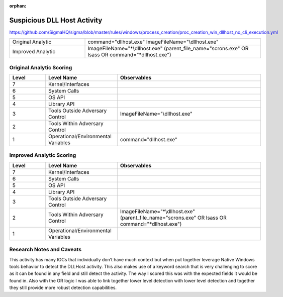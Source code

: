 :orphan:

----------------------------
Suspicious DLL Host Activity
----------------------------

..
    Insert link to analytic here (like a Sigma rule)

https://github.com/SigmaHQ/sigma/blob/master/rules/windows/process_creation/proc_creation_win_dllhost_no_cli_execution.yml

.. list-table::
    :widths: 30 70

    * - Original Analytic
      - command="dllhost.exe" ImageFileName="\\dllhost.exe"
    * - Improved Analytic
      - ImageFileName="\*\\dllhost.exe" (parent_file_name="scrons.exe" OR lsass OR command="\*dllhost.exe")

Original Analytic Scoring
^^^^^^^^^^^^^^^^^^^^^^^^^
.. list-table::
    :widths: 15 30 60
    :header-rows: 1

    * - Level
      - Level Name
      - Observables
    * - 7
      - Kernel/Interfaces
      - 
    * - 6
      - System Calls
      - 
    * - 5
      - OS API
      - 
    * - 4
      - Library API
      - 
    * - 3
      - Tools Outside Adversary Control
      - ImageFileName="\\dllhost.exe"
    * - 2
      - Tools Within Adversary Control
      - 
    * - 1
      - Operational/Environmental Variables
      -  command="dllhost.exe"
      
Improved Analytic Scoring
^^^^^^^^^^^^^^^^^^^^^^^^^

.. list-table::
    :widths: 15 30 60
    :header-rows: 1

    * - Level
      - Level Name
      - Observables
    * - 7
      - Kernel/Interfaces
      - 
    * - 6
      - System Calls
      - 
    * - 5
      - OS API
      - 
    * - 4
      - Library API
      - 
    * - 3
      - Tools Outside Adversary Control
      - 
    * - 2
      - Tools Within Adversary Control
      - ImageFileName="\*\\dllhost.exe" (parent_file_name="scrons.exe" OR lsass OR command="\*dllhost.exe")
    * - 1
      - Operational/Environmental Variables
      - 

Research Notes and Caveats
^^^^^^^^^^^^^^^^^^^^^^^^^^

This activity has many IOCs that individually don’t have much context but when put together leverage Native 
Windows tools behavior to detect the DLLHost activity. This also makes use of a keyword search that is very 
challenging to score as it can be found in any field and still detect the activity. The way I scored this 
was with the expected fields it would be found in. Also with the OR logic I was able to link together lower 
level detection with lower level detection and together they still provide more robust detection capabilities.
